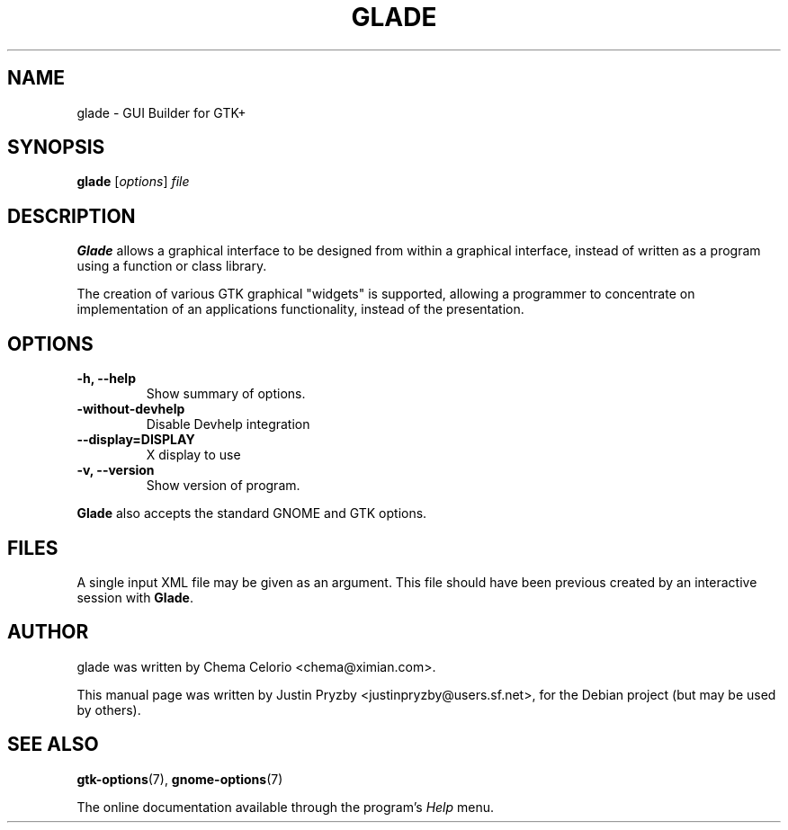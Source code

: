 .\"                                      Hey, EMACS: -*- nroff -*-
.\" First parameter, NAME, should be all caps
.\" Second parameter, SECTION, should be 1-8, maybe w/ subsection
.\" other parameters are allowed: see man(7), man(1)
.TH GLADE 1 "24 January 2005"
.\" Please adjust this date whenever revising the manpage.
.SH NAME
glade \- GUI Builder for GTK+
.SH SYNOPSIS
.B glade
.RI [ options ] " file"
.br
.SH DESCRIPTION
.B Glade
allows a graphical interface to be designed from within a graphical
interface, instead of written as a program using a function or class
library.
.PP
The creation of various GTK graphical "widgets" is supported, allowing
a programmer to concentrate on implementation of an applications
functionality, instead of the presentation.
.PP
.\" TeX users may be more comfortable with the \fB<whatever>\fP and
.\" \fI<whatever>\fP escape sequences to invode bold face and italics, 
.\" respectively.
.SH OPTIONS
.TP
.B \-h, \-\-help
Show summary of options.
.TP
.B \-without\-devhelp
Disable Devhelp integration
.TP
.B \-\-display=DISPLAY
X display to use
.TP
.B \-v, \-\-version
Show version of program.
.P
.B Glade
also accepts the standard GNOME and GTK options.
.SH FILES
A single input XML file may be given as an argument.  This file should
have been previous created by an interactive session with \fBGlade\fP.
.SH AUTHOR
glade was written by Chema Celorio <chema@ximian.com>.
.PP
This manual page was written by Justin Pryzby
<justinpryzby@users.sf.net>, for the Debian project (but may be used
by others).
.SH SEE ALSO
.BR "gtk-options" (7),
.BR "gnome-options" (7)
.P
The online documentation available through the program's
.I Help
menu.
